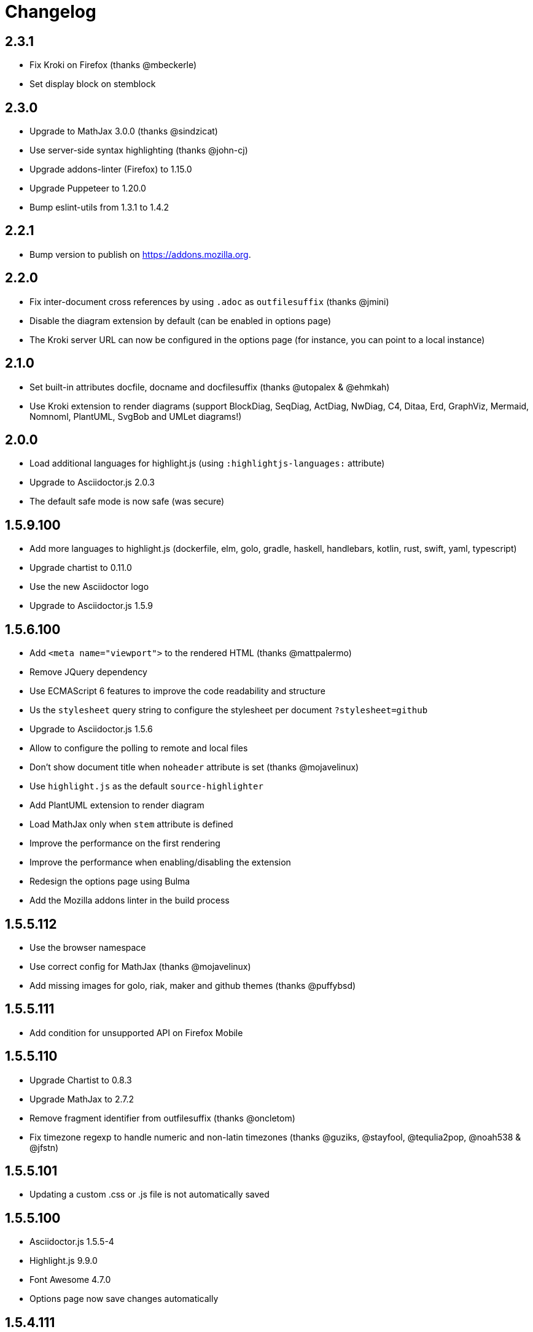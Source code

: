= Changelog

== 2.3.1

* Fix Kroki on Firefox (thanks @mbeckerle)
* Set display block on stemblock

== 2.3.0

* Upgrade to MathJax 3.0.0 (thanks @sindzicat)
* Use server-side syntax highlighting (thanks @john-cj)
* Upgrade addons-linter (Firefox) to 1.15.0
* Upgrade Puppeteer to 1.20.0
* Bump eslint-utils from 1.3.1 to 1.4.2

== 2.2.1

* Bump version to publish on https://addons.mozilla.org.

== 2.2.0

* Fix inter-document cross references by using `.adoc` as `outfilesuffix` (thanks @jmini)
* Disable the diagram extension by default (can be enabled in options page)
* The Kroki server URL can now be configured in the options page (for instance, you can point to a local instance)

== 2.1.0

* Set built-in attributes docfile, docname and docfilesuffix (thanks @utopalex & @ehmkah)
* Use Kroki extension to render diagrams (support BlockDiag, SeqDiag, ActDiag, NwDiag, C4, Ditaa, Erd, GraphViz, Mermaid, Nomnoml, PlantUML, SvgBob and UMLet diagrams!)

== 2.0.0

* Load additional languages for highlight.js (using `:highlightjs-languages:` attribute)
* Upgrade to Asciidoctor.js 2.0.3
* The default safe mode is now safe (was secure)

== 1.5.9.100

* Add more languages to highlight.js (dockerfile, elm, golo, gradle, haskell, handlebars, kotlin, rust, swift, yaml, typescript)
* Upgrade chartist to 0.11.0
* Use the new Asciidoctor logo
* Upgrade to Asciidoctor.js 1.5.9

== 1.5.6.100

* Add `<meta name="viewport">` to the rendered HTML (thanks @mattpalermo)
* Remove JQuery dependency
* Use ECMAScript 6 features to improve the code readability and structure
* Us the `stylesheet` query string to configure the stylesheet per document `?stylesheet=github`
* Upgrade to Asciidoctor.js 1.5.6
* Allow to configure the polling to remote and local files
* Don't show document title when `noheader` attribute is set (thanks @mojavelinux)
* Use `highlight.js` as the default `source-highlighter`
* Add PlantUML extension to render diagram
* Load MathJax only when `stem` attribute is defined
* Improve the performance on the first rendering
* Improve the performance when enabling/disabling the extension
* Redesign the options page using Bulma
* Add the Mozilla addons linter in the build process

== 1.5.5.112

* Use the browser namespace
* Use correct config for MathJax (thanks @mojavelinux)
* Add missing images for golo, riak, maker and github themes (thanks @puffybsd)

== 1.5.5.111

* Add condition for unsupported API on Firefox Mobile

== 1.5.5.110

* Upgrade Chartist to 0.8.3
* Upgrade MathJax to 2.7.2
* Remove fragment identifier from outfilesuffix (thanks @oncletom)
* Fix timezone regexp to handle numeric and non-latin timezones (thanks @guziks, @stayfool, @tequlia2pop, @noah538 & @jfstn)

== 1.5.5.101

 * Updating a custom .css or .js file is not automatically saved

== 1.5.5.100

 * Asciidoctor.js 1.5.5-4
 * Highlight.js 9.9.0
 * Font Awesome 4.7.0
 * Options page now save changes automatically

== 1.5.4.111

 * Fix custom attributes parsing on the options page

== 1.5.4.110

 * Upgrade Font Awesome to 4.6.3
 * Decode entities in document title (Thanks @ismail & @mojavelinux)
 * MathJax is now working on remote files (Thanks @kindlychung)
 * Add missing images from Riak theme (Thanks @ssebastianj)

== 1.5.4.100

 * Asciidoctor 1.5.4
 * Font Awesome 4.5.0
 * MathJax 2.6.0

== 1.5.2.120

 * Chart extension
+
.Line chart
```
[chart,line]
....
January,February,March
28,48,40
65,59,80
....
```

 * Emoji extension 
+
.Large heart emoji
```
emoji:heart[lg]
```

 * Allow attributes to be defined via URL parameters
+
.Set TOC placement to preamble
`?toc=preamble`

 * Add tip about enabling local file access to options page

== 1.5.2.111

 * Support embedded videos
 * Fix enable/disable on local files
 * Font Awesome 4.3.0

== 1.5.2.100

 * Asciidoctor 1.5.2
 * Support :max-width: attribute
 * Offline mode
 * .txt files extension (configurable)

== 1.5.1.100

 * Asciidoctor 1.5.1
 * Fade navigation to enable sections as slides (contrib)

== 1.5.0.100

 * Asciidoctor 1.5.0 !
 * New stylesheet with Open Source Fonts
 * Better print styles
 * Font Awesome 4.1
 * MathJax support
 * Allow custom Javascript and Stylesheet

== 0.4.0

 * Upgrade to Asciidoctor 1.5.0-preview.8
 * Activate includes!
 * Render selection
 * Match URLs that contain a query string

== 0.3.0

 * Upgrade to Asciidoctor 1.5.0.preview.1
 * Add integration with Font Awesome 3.2.1

== 0.2.5

 * Add configuration option for specifying custom attributes
 * Allow to change the theme of AsciiDoc HTML output

== 0.2.4

 * Add highlight.js for syntax highlighting
 * Add context menu to send the "browser content" to the Asciidoctor Editor

== 0.2.3

 * Auto reload, you don't need to refresh your browser anymore!
 * Shiny icon in `chrome://extensions/`
 * Support .asc file extension (thanks @mojavelinux)
